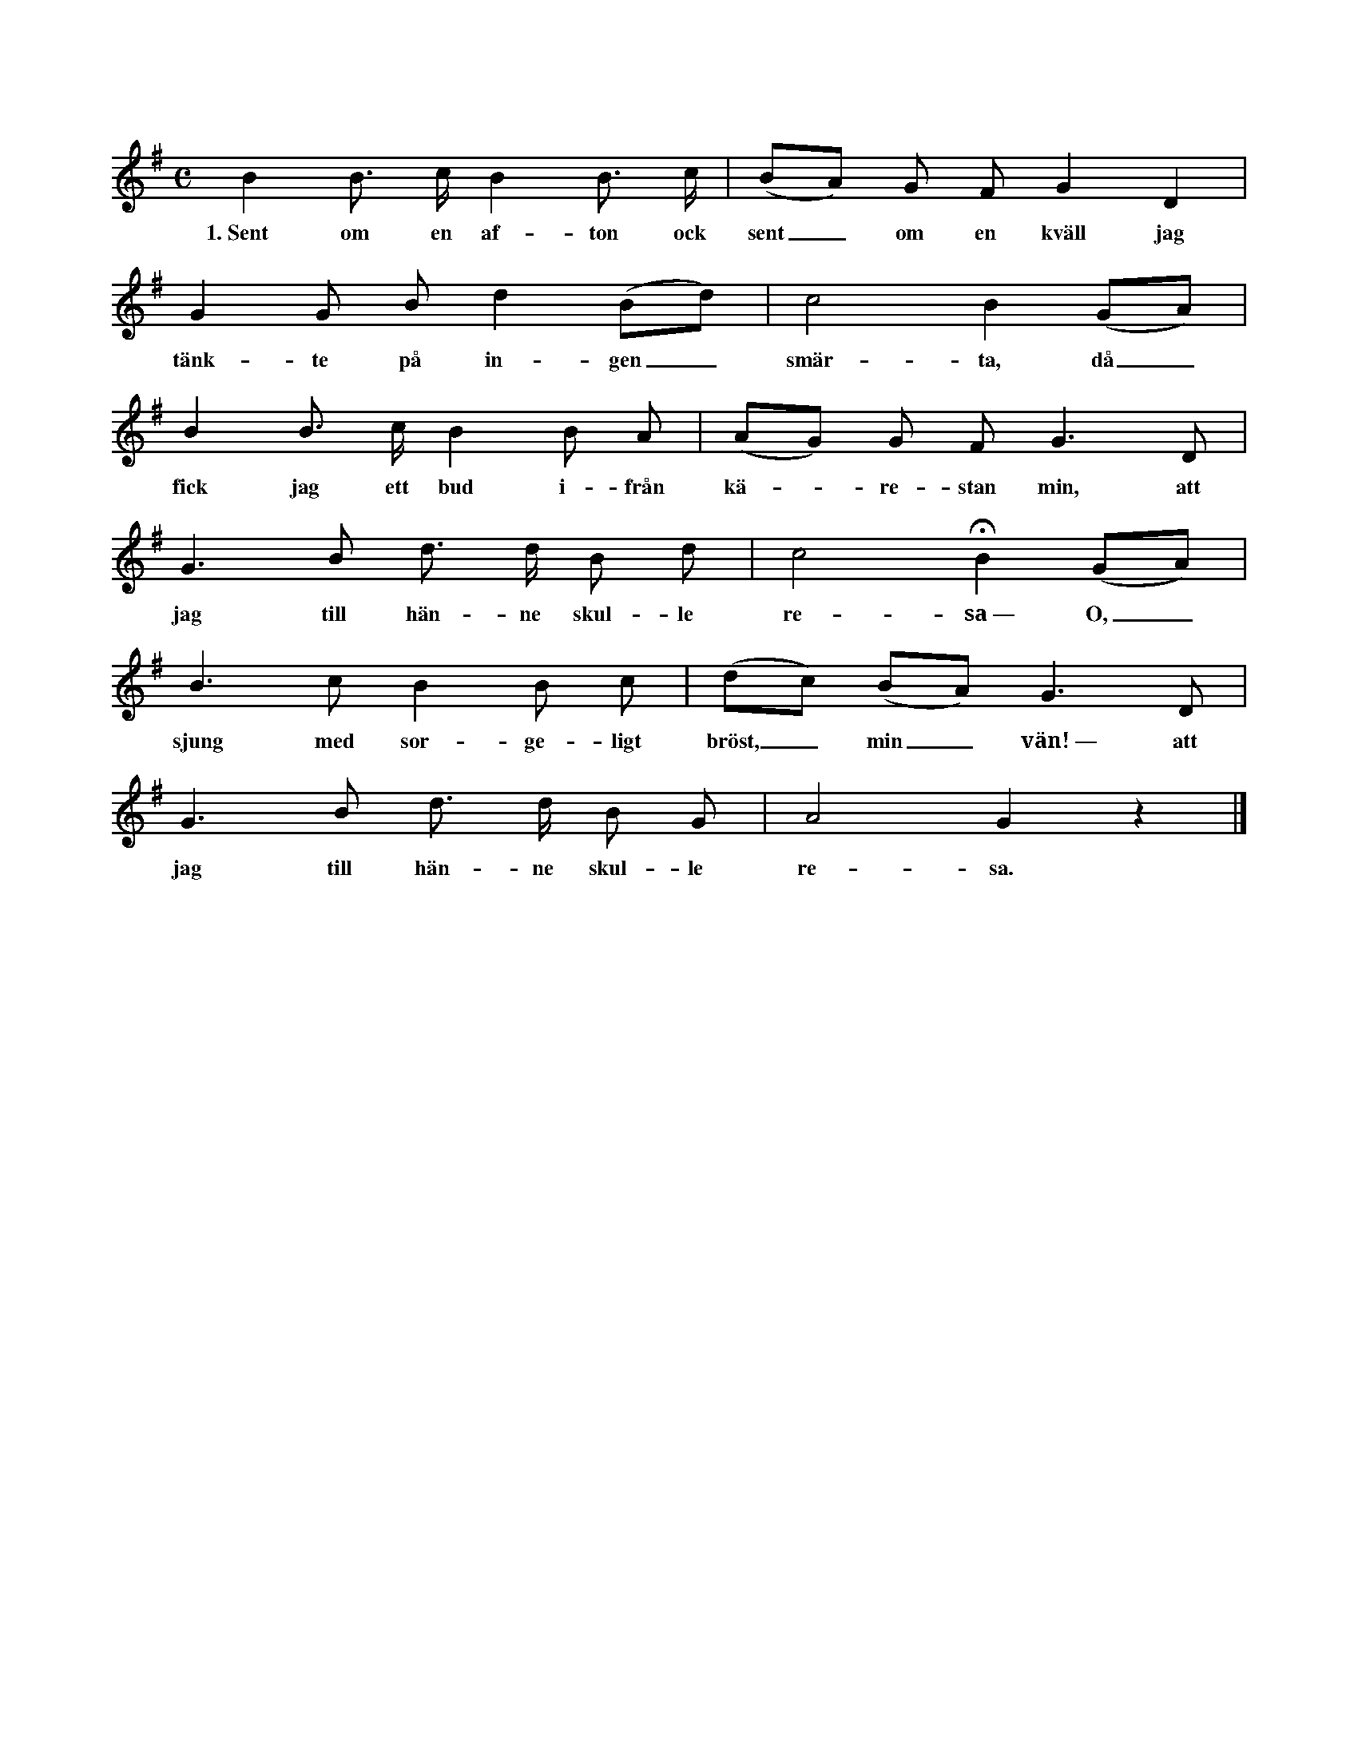 X:1
T:
S:Eter Elisabet Olofsdotter, Flors i Burs. % sic!
M:C
L:1/8
K:G
B2 B> c B2 B> c|(BA) G F G2 D2|
w:1.~Sent om en af-ton ock sent_ om en kväll jag
G2 G B d2 (Bd)|c4 B2 (GA)|
w:tänk-te på in-gen_ smär-ta, då_
B2 B> c B2 B A|(AG) G F G3 D|
w:fick jag ett bud i-från kä--re-stan min, att
G3 B d> d B d|c4 HB2 (GA)|
w:jag till hän-ne skul-le re-sa~— O,_
B3 c B2 B c|(dc) (BA) G3 D|
w:sjung med sor-ge-ligt bröst,_ min_ vän!~— att
G3 B d> d B G|A4 G2 z2|]
w:jag till hän-ne skul-le re-sa.
W:2. Så gick jag mig uti stallet in,
W:   klappa' hästen på gråvita länden.
W:   Ock red så mig sju mil om en natt,
W:   när som andra så lätt månde sova --
W:     O, sjung med sorgeligt bröst, min vän --
W:     när som andra så lätt månde sova.
W:3. Så red jag mig uti rosendelund,
W:   där som alla små foglarna kvittra.
W:   Ock allt, vad de kvittrade, ock allt vad de sjöng,
W:   så var det, att min käresta var döder.
W:     O, sjung o. s. v.
W:4. Så red jag mig lite längre fram,
W:   då fick jag höra klockorna ringa:
W:   »Ock hören, I ringare, I ringaremän:
W:   vem ringen I den ringningen före?»
W:5. Så red jag mig lite bättre fram,
W:   där fick jag se grävarna gräva:
W:   »Ock hören, I grävare, I grävaremän:
W:   vem gräven I den graven före?»
W:6. Både ringare ock grävaremän
W:   de svarade med sorgelig tunga:
W:   »Det göra vi för en liten mamsell,
W:   som snart skall i jorden och ruttna.»
W:7. Så red jag mig ännu vidare fram,
W:   då fick jag se bärarna bära:
W:   »Ock hören, I bärare, I bäraremän,
W:   vem bären I på denna båren?»
W:8. De svara' ock sade med sorgelig röst:
W:   »Dig skall ju svaret förunnas:
W:   vi bära härpå en liten mamsell,
W:   vars död av klockan förkunnas.»
W:9. Hännes like ej fanns uti hela vårt land,
W:   ej häller i sju kungariken.
W:   Hännes hals var så vit, hännes fingrar så små,
W:   hännes ögon voro blå som en himmel --
W:     O, sjung med sorgeligt bröst, min vän! --
W:     hännes ögon voro blå som en himmel.
